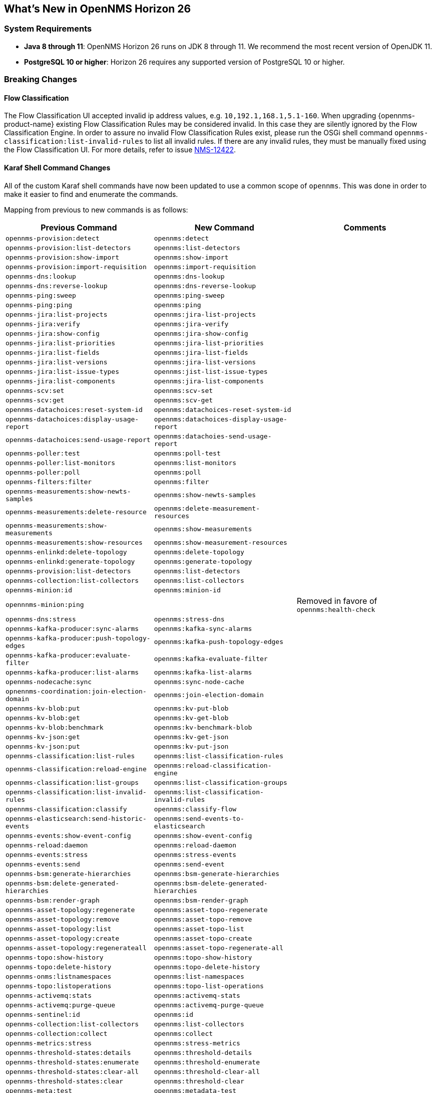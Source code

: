 [[releasenotes-26]]

== What's New in OpenNMS Horizon 26

=== System Requirements

* *Java 8 through 11*: OpenNMS Horizon 26 runs on JDK 8 through 11.
  We recommend the most recent version of OpenJDK 11.
* *PostgreSQL 10 or higher*: Horizon 26 requires any supported version of PostgreSQL 10 or higher.

=== Breaking Changes

==== Flow Classification

The Flow Classification UI accepted invalid ip address values, e.g. `10,192.1,168.1,5.1-160`.
When upgrading {opennms-product-name} existing Flow Classification Rules may be considered invalid.
In this case they are silently ignored by the Flow Classification Engine.
In order to assure no invalid Flow Classification Rules exist, please run the OSGi shell command `opennms-classification:list-invalid-rules` to list all invalid rules.
If there are any invalid rules, they must be manually fixed using the Flow Classification UI.
For more details, refer to issue https://issues.opennms.org/browse/NMS-12422[NMS-12422].

==== Karaf Shell Command Changes

All of the custom Karaf shell commands have now been updated to use a common scope of `opennms`.
This was done in order to make it easier to find and enumerate the commands.

Mapping from previous to new commands is as follows:

[options="header, autowidth"]
|===
| Previous Command | New Command | Comments
| `opennms-provision:detect` | `opennms:detect` | 
| `opennms-provision:list-detectors` | `opennms:list-detectors` | 
| `opennms-provision:show-import` | `opennms:show-import` | 
| `opennms-provision:import-requisition` | `opennms:import-requisition` | 
| `opennms-dns:lookup` | `opennms:dns-lookup` | 
| `opennms-dns:reverse-lookup` | `opennms:dns-reverse-lookup` | 
| `opennms-ping:sweep` | `opennms:ping-sweep` | 
| `opennms-ping:ping` | `opennms:ping` | 
| `opennms-jira:list-projects` | `opennms:jira-list-projects` | 
| `opennms-jira:verify` | `opennms:jira-verify` | 
| `opennms-jira:show-config` | `opennms:jira-show-config` | 
| `opennms-jira:list-priorities` | `opennms:jira-list-priorities` | 
| `opennms-jira:list-fields` | `opennms:jira-list-fields` | 
| `opennms-jira:list-versions` | `opennms:jira-list-versions` | 
| `opennms-jira:list-issue-types` | `opennms:jist-list-issue-types` | 
| `opennms-jira:list-components` | `opennms:jira-list-components` | 
| `opennms-scv:set` | `opennms:scv-set` | 
| `opennms-scv:get` | `opennms:scv-get` | 
| `opennms-datachoices:reset-system-id` | `opennms:datachoices-reset-system-id` | 
| `opennms-datachoices:display-usage-report` | `opennms:datachoices-display-usage-report` | 
| `opennms-datachoices:send-usage-report` | `opennms:datachoies-send-usage-report` | 
| `opennms-poller:test` | `opennms:poll-test` | 
| `opennms-poller:list-monitors` | `opennms:list-monitors` | 
| `opennms-poller:poll` | `opennms:poll` | 
| `opennms-filters:filter` | `opennms:filter` | 
| `opennms-measurements:show-newts-samples` | `opennms:show-newts-samples` | 
| `opennms-measurements:delete-resource` | `opennms:delete-measurement-resources` | 
| `opennms-measurements:show-measurements` | `opennms:show-measurements` | 
| `opennms-measurements:show-resources` | `opennms:show-measurement-resources` | 
| `opennms-enlinkd:delete-topology` | `opennms:delete-topology` | 
| `opennms-enlinkd:generate-topology` | `opennms:generate-topology` | 
| `opennms-provision:list-detectors` | `opennms:list-detectors` | 
| `opennms-collection:list-collectors` | `opennms:list-collectors` | 
| `opennms-minion:id` | `opennms:minion-id` | 
| `opennnms-minion:ping` |  |  Removed in favore of `opennms:health-check`
| `opennms-dns:stress` | `opennms:stress-dns` | 
| `opennms-kafka-producer:sync-alarms` | `opennms:kafka-sync-alarms` | 
| `opennms-kafka-producer:push-topology-edges` | `opennms:kafka-push-topology-edges` | 
| `opennms-kafka-producer:evaluate-filter` | `opennms:kafka-evaluate-filter` | 
| `opennms-kafka-producer:list-alarms` | `opennms:kafka-list-alarms` | 
| `opennms-nodecache:sync` | `opennms:sync-node-cache` | 
| `opnennms-coordination:join-election-domain` | `opennms:join-election-domain` | 
| `opennms-kv-blob:put` | `opennms:kv-put-blob` | 
| `opennms-kv-blob:get` | `opennms:kv-get-blob` | 
| `opennms-kv-blob:benchmark` | `opennms:kv-benchmark-blob` | 
| `opennms-kv-json:get` | `opennms:kv-get-json` | 
| `opennms-kv-json:put` | `opennms:kv-put-json` | 
| `opennms-classification:list-rules` | `opennms:list-classification-rules` | 
| `opennms-classification:reload-engine` | `opennms:reload-classification-engine` | 
| `opennms-classification:list-groups` | `opennms:list-classification-groups` |
| `opennms-classification:list-invalid-rules` | `opennms:list-classification-invalid-rules` |
| `opennms-classification:classify` | `opennms:classify-flow` | 
| `opennms-elasticsearch:send-historic-events` | `opennms:send-events-to-elasticsearch` | 
| `opennms-events:show-event-config` | `opennms:show-event-config` | 
| `opennms-reload:daemon` | `opennms:reload-daemon` | 
| `opennms-events:stress` | `opennms:stress-events` | 
| `opennms-events:send` | `opennms:send-event` | 
| `opennms-bsm:generate-hierarchies` | `opennms:bsm-generate-hierarchies` | 
| `opennms-bsm:delete-generated-hierarchies` | `opennms:bsm-delete-generated-hierarchies` | 
| `opennms-bsm:render-graph` | `opennms:bsm-render-graph` | 
| `opennms-asset-topology:regenerate` | `opennms:asset-topo-regenerate` | 
| `opennms-asset-topology:remove` | `opennms:asset-topo-remove` | 
| `opennms-asset-topology:list` | `opennms:asset-topo-list` | 
| `opennms-asset-topology:create` | `opennms:asset-topo-create` | 
| `opennms-asset-topology:regenerateall` | `opennms:asset-topo-regenerate-all` | 
| `opennms-topo:show-history` | `opennms:topo-show-history` | 
| `opennms-topo:delete-history` | `opennms:topo-delete-history` | 
| `opennms-onms:listnamespaces` | `opennms:list-namespaces` | 
| `opennms-topo:listoperations` | `opennms:topo-list-operations` | 
| `opennms-activemq:stats` | `opennms:activemq-stats` | 
| `opennms-activemq:purge-queue` | `opennms:activemq-purge-queue` | 
| `opennms-sentinel:id` | `opennms:id` | 
| `opennms-collection:list-collectors` | `opennms:list-collectors` | 
| `opennms-collection:collect` | `opennms:collect` | 
| `opennms-metrics:stress` | `opennms:stress-metrics` | 
| `opennms-threshold-states:details` | `opennms:threshold-details` | 
| `opennms-threshold-states:enumerate` | `opennms:threshold-enumerate` | 
| `opennms-threshold-states:clear-all` | `opennms:threshold-clear-all` | 
| `opennms-threshold-states:clear` | `opennms:threshold-clear` | 
| `opennms-meta:test` | `opennms:metadata-test` | 
| `opennms-rpc:stress` | `opennms:stress-rpc` | 
| `opennms-kafka-sink:topics` | `opennms:kafka-sink-topics` | 
| `opennms-kafka-rpc:topics` | `opennms:kafka-rpc-topics` | 
| `opennms-snmp:fit` | `opennms:snmp-fit` | 
| `opennms-snmp:show-config` | `opennms:snmp-show-config` | 
| `opennms-snmp:remove-from-definition` | `opennms:snmp-remove-from-definition` | 
| `opennms-snmp:walk` | `opennms:snmp-walk` |
| `snmp:local-engine-id` | `opennms:snmp-local-engine-id` |
| `opennms-health:metrics-list` | `opennms:metrics-list` | 
| `opennms-health:metrics-display` | `opennms:metrics-display` | 
| `opennms-health:check` | `opennms:health-check` | 
| `opennms-graph:get` | `opennms:graph-get` | 
| `opennms-graph:list` | `opennms:graph-list` | 
| `opennms-graph:force-reload` | `opennms:graph-force-reload` | 
| `opennms-graph:search` | `opennms:graph-search` | 
|===


